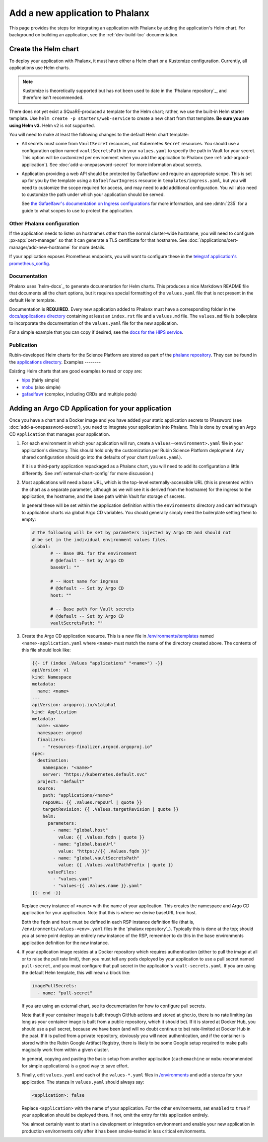 ################################
Add a new application to Phalanx
################################

This page provides the steps for integrating an application with Phalanx by adding the application's Helm chart.
For background on building an application, see the :ref:`dev-build-toc` documentation.

Create the Helm chart
=====================

To deploy your application with Phalanx, it must have either a Helm chart or a Kustomize configuration.
Currently, all applications use Helm charts.

.. note::

   Kustomize is theoretically supported but has not been used to date in the `Phalanx repository`_, and therefore isn't recommended.

There does not yet exist a SQuaRE-produced a template for the Helm chart; rather, we use the built-in Helm starter template.
Use ``helm create -p starters/web-service`` to create a new chart from that template.
**Be sure you are using Helm v3.**
Helm v2 is not supported.

You will need to make at least the following changes to the default Helm chart template:

- All secrets must come from ``VaultSecret`` resources, not Kubernetes ``Secret`` resources.
  You should use a configuration option named ``vaultSecretsPath`` in your ``values.yaml`` to specify the path in Vault for your secret.
  This option will be customized per environment when you add the application to Phalanx (see :ref:`add-argocd-application`).
  See :doc:`add-a-onepassword-secret` for more information about secrets.

- Application providing a web API should be protected by Gafaelfawr and require an appropriate scope.
  This is set up for you by the template using a ``GafaelfawrIngress`` resource in ``templates/ingress.yaml``, but you will need to customize the scope required for access, and may need to add additional configuration.
  You will also need to customize the path under which your application should be served.

  See `the Gafaelfawr's documentation on Ingress configurations <https://gafaelfawr.lsst.io/user-guide/gafaelfawringress.html>`__ for more information, and see :dmtn:`235` for a guide to what scopes to use to protect the application.

Other Phalanx configuration
---------------------------

If the application needs to listen on hostnames other than the normal cluster-wide hostname, you will need to configure :px-app:`cert-manager` so that it can generate a TLS certificate for that hostname.
See :doc:`/applications/cert-manager/add-new-hostname` for more details.

If your application exposes Prometheus endpoints, you will want to configure these in the `telegraf application's prometheus_config <https://github.com/lsst-sqre/phalanx/blob/main/applications/telegraf/values.yaml#L36>`__.

Documentation
-------------

Phalanx uses `helm-docs`_ to generate documentation for Helm charts.
This produces a nice Markdown README file that documents all the chart options, but it requires special formatting of the ``values.yaml`` file that is not present in the default Helm template.

Documentation is **REQUIRED**.
Every new application added to Phalanx must have a corresponding folder in the `docs/applications directory <https://github.com/lsst-sqre/phalanx/tree/main/docs/applications>`__ containing at least an ``index.rst`` file and a ``values.md`` file.
The ``values.md`` file is boilerplate to incorporate the documentation of the ``values.yaml`` file for the new application.

For a simple example that you can copy if desired, see the `docs for the HIPS service <https://github.com/lsst-sqre/phalanx/tree/main/docs/applications/hips>`__.

Publication
-----------

Rubin-developed Helm charts for the Science Platform are stored as part of the `phalanx repository <https://github.com/lsst-sqre/phalanx/>`__.  They can be found in the `applications directory <https://github.com/lsst-sqre/phalanx/tree/main/applications>`__.
Examples
--------

Existing Helm charts that are good examples to read or copy are:

- `hips <https://github.com/lsst-sqre/phalanx/tree/main/applications/hips>`__ (fairly simple)
- `mobu <https://github.com/lsst-sqre/phalanx/tree/main/applications/mobu>`__ (also simple)
- `gafaelfawr <https://github.com/lsst-sqre/phalanx/tree/main/applications/gafaelfawr>`__ (complex, including CRDs and multiple pods)

.. _add-argocd-application:

Adding an Argo CD Application for your application
==================================================

Once you have a chart and a Docker image and you have added your static application secrets to 1Password (see :doc:`add-a-onepassword-secret`), you need to integrate your application into Phalanx.
This is done by creating an Argo CD ``Application`` that manages your application.

#. For each environment in which your application will run, create a ``values-<environment>.yaml`` file in your application's directory.
   This should hold only the customization per Rubin Science Platform deployment.
   Any shared configuration should go into the defaults of your chart (``values.yaml``).

   If it is a third-party application repackaged as a Phalanx chart, you will need to add its configuration a little differently.  See :ref:`external-chart-config` for more discussion.)

#. Most applications will need a base URL, which is the top-level externally-accessible URL (this is presented within the chart as a separate parameter, although as we will see it is derived from the hostname) for the ingress to the application, the hostname, and the base path within Vault for storage of secrets.

   In general these will be set within the application definition within the ``environments`` directory and carried through to application charts via global Argo CD variables.
   You should generally simply need the boilerplate setting them to empty:

   .. code-block:: yaml

      # The following will be set by parameters injected by Argo CD and should not
      # be set in the individual environment values files.
      global:
	     # -- Base URL for the environment
	     # @default -- Set by Argo CD
	     baseUrl: ""

	     # -- Host name for ingress
	     # @default -- Set by Argo CD
	     host: ""

	     # -- Base path for Vault secrets
	     # @default -- Set by Argo CD
	     vaultSecretsPath: ""

#. Create the Argo CD application resource.
   This is a new file in `/environments/templates <https://github.com/lsst-sqre/phalanx/tree/main/environments/templates>`__ named ``<name>-application.yaml`` where ``<name>`` must match the name of the directory created above.
   The contents of this file should look like:

   .. code-block:: yaml

      {{- if (index .Values "applications" "<name>") -}}
      apiVersion: v1
      kind: Namespace
      metadata:
        name: <name>
      ---
      apiVersion: argoproj.io/v1alpha1
      kind: Application
      metadata:
        name: <name>
        namespace: argocd
        finalizers:
          - "resources-finalizer.argocd.argoproj.io"
      spec:
        destination:
          namespace: "<name>"
          server: "https://kubernetes.default.svc"
        project: "default"
        source:
          path: "applications/<name>"
          repoURL: {{ .Values.repoUrl | quote }}
          targetRevision: {{ .Values.targetRevision | quote }}
          helm:
            parameters:
              - name: "global.host"
                value: {{ .Values.fqdn | quote }}
              - name: "global.baseUrl"
                value: "https://{{ .Values.fqdn }}"
              - name: "global.vaultSecretsPath"
                value: {{ .Values.vaultPathPrefix | quote }}
            valueFiles:
              - "values.yaml"
              - "values-{{ .Values.name }}.yaml"
      {{- end -}}

   Replace every instance of ``<name>`` with the name of your application.
   This creates the namespace and Argo CD application for your application.
   Note that this is where we derive baseURL from host.

   Both the ``fqdn`` and ``host`` must be defined in each RSP instance definition file (that is, ``/environments/values-<env>.yaml`` files in the `phalanx repository`_).
   Typically this is done at the top; should you at some point deploy an entirely new instance of the RSP, remember to do this in the base environments application definition for the new instance.

#. If your application image resides at a Docker repository which requires authentication (either to pull the image at all or to raise the pull rate limit), then you must tell any pods deployed by your application to use a pull secret named ``pull-secret``, and you must configure that pull secret in the application's ``vault-secrets.yaml``.
   If you are using the default Helm template, this will mean a block like:

   .. code-block:: yaml

      imagePullSecrets:
        - name: "pull-secret"

   If you are using an external chart, see its documentation for how to configure pull secrets.

   Note that if your container image is built through GitHub actions and stored at ghcr.io, there is no rate limiting (as long as your container image is built from a public repository, which it should be).
   If it is stored at Docker Hub, you should use a pull secret, because we have been (and will no doubt continue to be) rate-limited at Docker Hub in the past.
   If it is pulled from a private repository, obviously you will need authentication, and if the container is stored within the Rubin Google Artifact Registry, there is likely to be some Google setup required to make pulls magically work from within a given cluster.

   In general, copying and pasting the basic setup from another application (``cachemachine`` or ``mobu`` recommended for simple applications) is a good way to save effort.

#. Finally, edit ``values.yaml`` and each of the ``values-*.yaml`` files in `/environments <https://github.com/lsst-sqre/phalanx/tree/main/environments/>`__ and add a stanza for your application.
   The stanza in ``values.yaml`` should always say:

   .. code-block:: yaml

      <application>: false

   Replace ``<application>`` with the name of your application.
   For the other environments, set ``enabled`` to ``true`` if your application should be deployed there.
   If not, omit the entry for this application entirely.

   You almost certainly want to start in a development or integration environment and enable your new application in production environments only after it has been smoke-tested in less critical environments.

